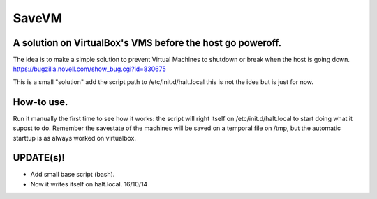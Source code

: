 ======
SaveVM
======

A solution on VirtualBox's VMS before the host go poweroff.
~~~~~~~~~~~~~~~~~~~~~~~~~~~~~~~~~~~~~~~~~~~~~~~~~~~~~~~~~~~

The idea is to make a simple solution to prevent Virtual Machines to shutdown or break when the host is going down.
https://bugzilla.novell.com/show_bug.cgi?id=830675

This is a small "solution" add the script path to /etc/init.d/halt.local this is not the idea but is just for now.

How-to use.
~~~~~~~~~~~
Run it manually the first time to see how it works: the script will right itself on /etc/init.d/halt.local to start doing what it supost to do.
Remember the savestate of the machines will be saved on a temporal file on /tmp, but the automatic starttup is as always worked on virtualbox.



UPDATE(s)!
~~~~~~~~~~

* Add small base script (bash).
* Now it writes itself on halt.local. 16/10/14
